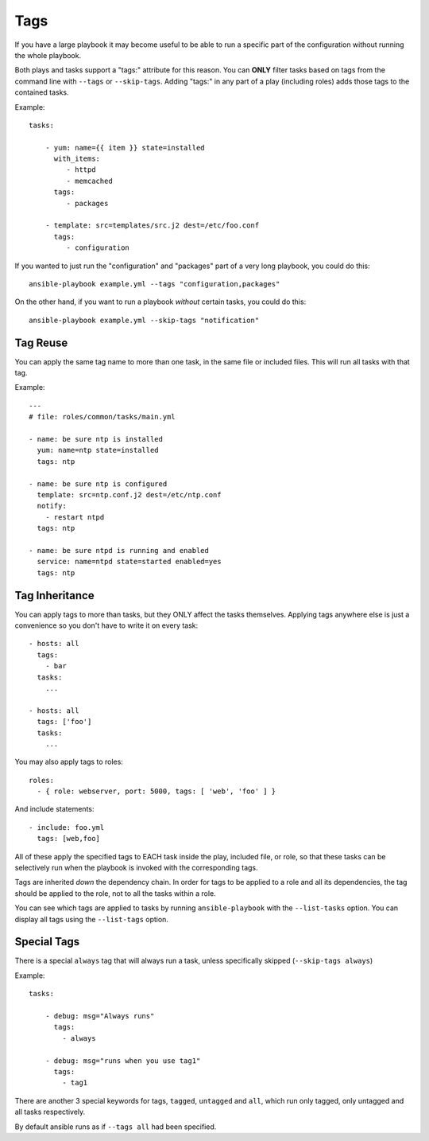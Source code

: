 Tags
====

If you have a large playbook it may become useful to be able to run a specific part of the configuration without running the whole playbook.

Both plays and tasks support a "tags:" attribute for this reason.
You can **ONLY** filter tasks based on tags from the command line with ``--tags`` or ``--skip-tags``.
Adding "tags:" in any part of a play (including roles) adds those tags to the contained tasks.

Example::

    tasks:

        - yum: name={{ item }} state=installed
          with_items:
             - httpd
             - memcached
          tags:
             - packages

        - template: src=templates/src.j2 dest=/etc/foo.conf
          tags:
             - configuration

If you wanted to just run the "configuration" and "packages" part of a very long playbook, you could do this::

    ansible-playbook example.yml --tags "configuration,packages"

On the other hand, if you want to run a playbook *without* certain tasks, you could do this::

    ansible-playbook example.yml --skip-tags "notification"


.. _tag_reuse:

Tag Reuse
```````````````
You can apply the same tag name to more than one task, in the same file
or included files. This will run all tasks with that tag.

Example::

    ---
    # file: roles/common/tasks/main.yml

    - name: be sure ntp is installed
      yum: name=ntp state=installed
      tags: ntp

    - name: be sure ntp is configured
      template: src=ntp.conf.j2 dest=/etc/ntp.conf
      notify:
        - restart ntpd
      tags: ntp

    - name: be sure ntpd is running and enabled
      service: name=ntpd state=started enabled=yes
      tags: ntp

.. _tag_inheritance:

Tag Inheritance
```````````````

You can apply tags to more than tasks, but they ONLY affect the tasks themselves. Applying tags anywhere else is just a convenience so you don't have to write it on every task::

    - hosts: all
      tags:
        - bar
      tasks:
        ...

    - hosts: all
      tags: ['foo']
      tasks:
        ...

You may also apply tags to roles::

    roles:
      - { role: webserver, port: 5000, tags: [ 'web', 'foo' ] }

And include statements::

    - include: foo.yml
      tags: [web,foo]

All of these apply the specified tags to EACH task inside the play, included
file, or role, so that these tasks can be selectively run when the playbook
is invoked with the corresponding tags.

Tags are inherited *down* the dependency chain. In order for tags to be applied to a role and all its dependencies,
the tag should be applied to the role, not to all the tasks within a role.

You can see which tags are applied to tasks by running ``ansible-playbook`` with the ``--list-tasks`` option. You can display all tags using the ``--list-tags`` option.

.. _special_tags:

Special Tags
````````````

There is a special ``always`` tag that will always run a task, unless specifically skipped (``--skip-tags always``)

Example::

    tasks:

        - debug: msg="Always runs"
          tags:
            - always

        - debug: msg="runs when you use tag1"
          tags:
            - tag1

There are another 3 special keywords for tags, ``tagged``, ``untagged`` and ``all``, which run only tagged, only untagged
and all tasks respectively.

By default ansible runs as if ``--tags all`` had been specified.


.. seealso::

   :doc:`playbooks`
       An introduction to playbooks
   :doc:`playbooks_reuse_roles`
       Playbook organization by roles
   `User Mailing List <http://groups.google.com/group/ansible-devel>`_
       Have a question?  Stop by the google group!
   `irc.freenode.net <http://irc.freenode.net>`_
       #ansible IRC chat channel




